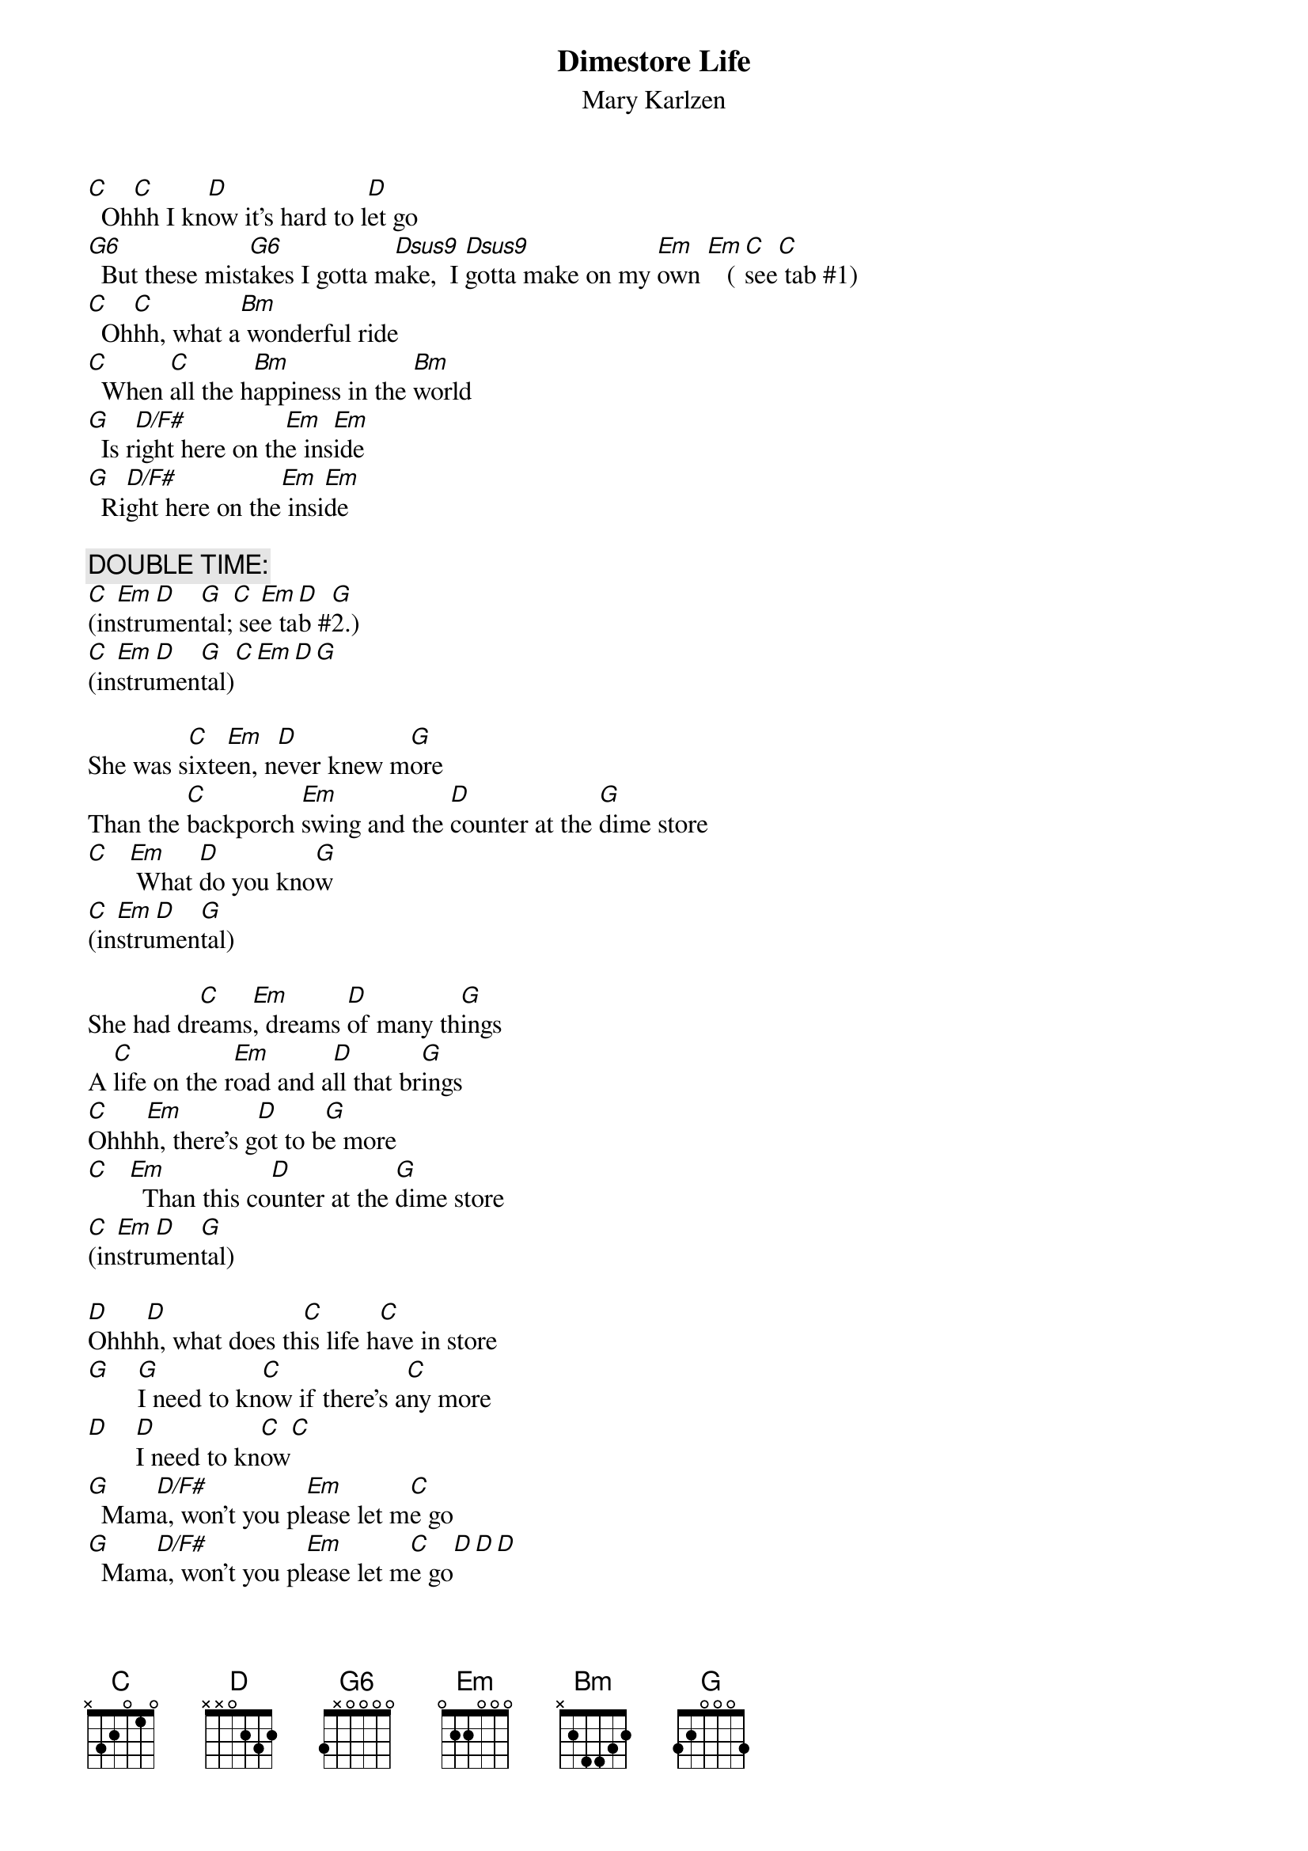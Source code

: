 # From: schn0170@maroon.tc.umn.edu (Adam Schneider)
{t:Dimestore Life}
{st:Mary Karlzen}

[C]  Oh[C]hh I kn[D]ow it's hard to l[D]et go
[G6]  But these mist[G6]akes I gotta m[Dsus9]ake,  I [Dsus9]gotta make on my [Em]own [Em]   ([C]see[C] tab #1)
[C]  Oh[C]hh, what a[Bm] wonderful ride
[C]  When [C]all the h[Bm]appiness in the [Bm]world
[G]  Is r[D/F#]ight here on th[Em]e ins[Em]ide
[G]  Ri[D/F#]ght here on the[Em] insi[Em]de

{c:DOUBLE TIME:}
[C](in[Em]stru[D]men[G]tal;[C] se[Em]e ta[D]b #[G]2.)
[C](in[Em]stru[D]men[G]tal)[C][Em][D][G]

She was s[C]ixte[Em]en, n[D]ever knew m[G]ore
Than the [C]backporch [Em]swing and the [D]counter at the [G]dime store
[C]   [Em] What [D]do you kno[G]w
[C](in[Em]stru[D]men[G]tal)

She had dr[C]eams[Em], dreams [D]of many th[G]ings
A [C]life on the r[Em]oad and a[D]ll that br[G]ings
[C]Ohhh[Em]h, there's g[D]ot to b[G]e more
[C]   [Em]  Than this co[D]unter at the [G]dime store
[C](in[Em]stru[D]men[G]tal)

[D]Ohhh[D]h, what does th[C]is life h[C]ave in store
[G]    [G]I need to kn[C]ow if there's a[C]ny more
[D]    [D]I need to kn[C]ow[C]
[G]  Mam[D/F#]a, won't you pl[Em]ease let m[C]e go
[G]  Mam[D/F#]a, won't you pl[Em]ease let m[C]e go[D][D][D]

Wave goodbye at the end of spring
Drop down a graduation gown and a high school ring
Echo on the gym floor
(instrumental)

A life made from cards and sticks
The kind of broke that money can't fix
Ohhhh, this road'll take me somewhere
And I'll know it when I get there
(instrumental)

Ohhhh, what does this life have in store
I need to know if there's any more
I need to know
Mama, won't you please let me go
Mama, won't you please let me go

[C](gu[Em]itar[D] so[G]lo) [C]   [Em]    [D]   [G]  
[C](gu[Em]itar[D] so[G]lo) [C]   [Em]    [D]   [G]  
[Em](gui[Em]tar [C]sol[C]o)  [Em]    [Em]    [D]   

Day to day, and town to town
Mama writes, "I can never track her down"
She's gonna find what she's looking for
(instrumental)

Thirty-one when she finally makes it home
With the wisdom of the world, a woman fully grown
Oh I never needed more
Than this counter at the dime store
Than this counter at the dime store
(instrumental)

Ohhhh, what does this life have in store
I need to know if there's any more
I need to know
Mama, won't you please let me go
Mama, won't you please let me go
Mama, let me go...
(repeat and fade G D/F# Em C with ad lib vocals)

{sot}
{c:TAB #1:}
  C                C                C
E ----------------|----------------|----
B ----------------|----3-----------|----
G ----0---0---2=0/|4-------0=2=0---|----
D 0=2---2---------|----------------|0=2-
A ----------------|----------------|----
E ----------------|----------------|----
  ^ . ^ . ^ . ^ .  ^ . ^ . ^ . ^ .  ^ .

{c:TAB #2:}
  C     Em      D        G          C     Em      D          G
E ----------------|----------------|----------------|----------------|
B ----------------|----------------|----------------|----------------|
G ----0-----------|----2-----------|----0-----------|----2---0-------|
D --2-------------|--4-------0=2=0-|--2-------------|--4-------------|
A 3---------2/5-5-|----------------|3---------2/5-5-|----------------|
E ------0---------|------3---------|------0---------|----------------|
  ^ . ^ . ^ . ^ .  ^ . ^ . ^ . ^ .  ^ . ^ . ^ . ^ .  ^ . ^ . ^ . ^ .
{eot}
